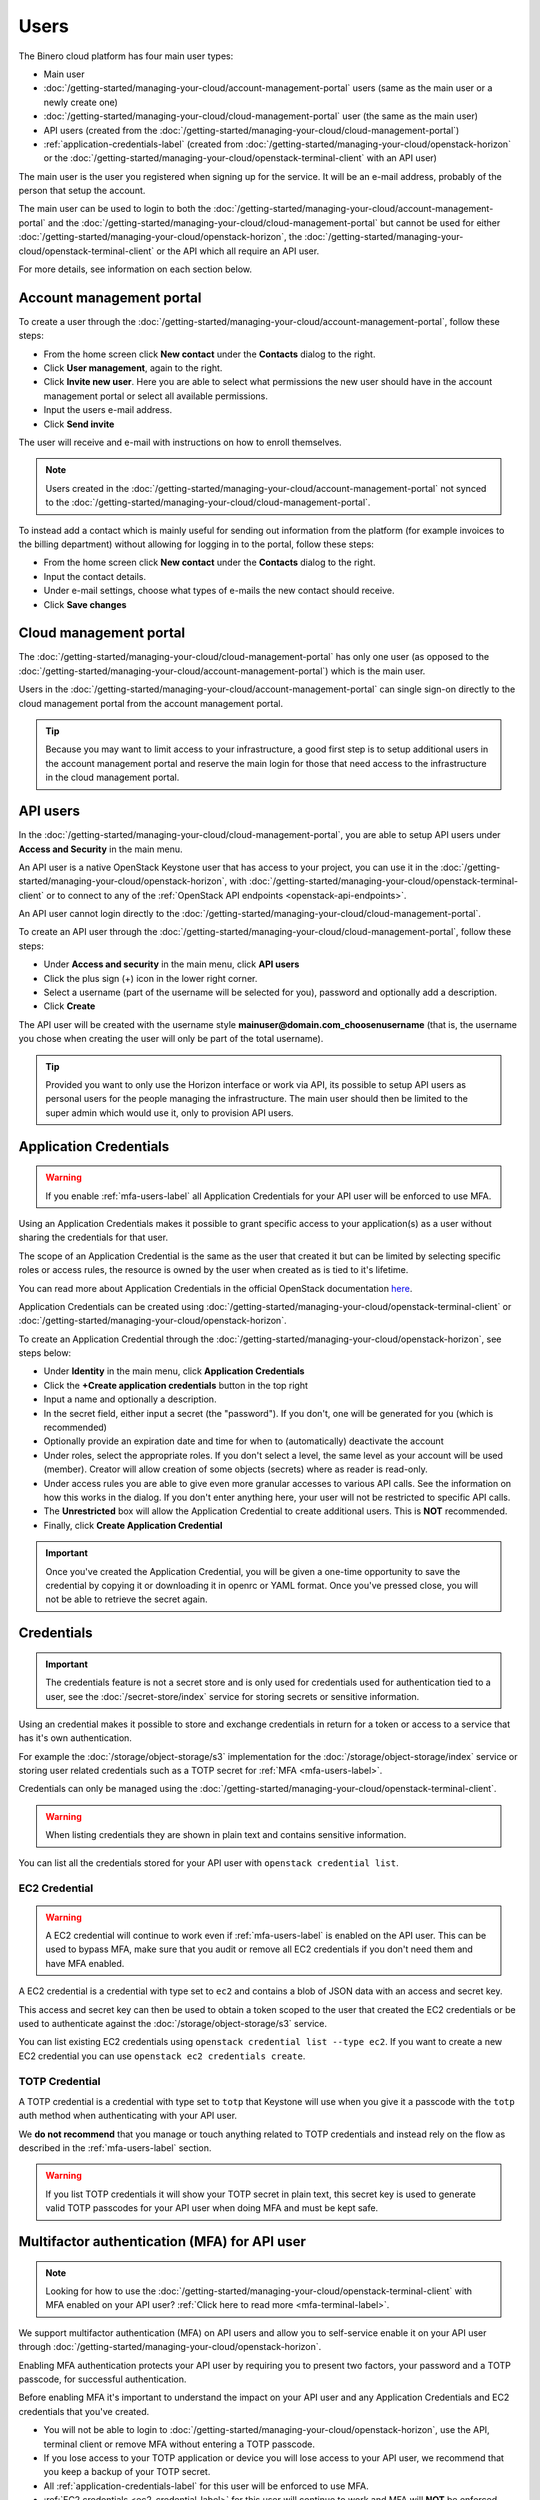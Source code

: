 =====
Users
=====

The Binero cloud platform has four main user types:

- Main user

- :doc:`/getting-started/managing-your-cloud/account-management-portal` users (same as the main user or a newly create one)

- :doc:`/getting-started/managing-your-cloud/cloud-management-portal` user (the same as the main user)

- API users (created from the :doc:`/getting-started/managing-your-cloud/cloud-management-portal`)

- :ref:`application-credentials-label` (created from :doc:`/getting-started/managing-your-cloud/openstack-horizon` or
  the :doc:`/getting-started/managing-your-cloud/openstack-terminal-client` with an API user)

The main user is the user you registered when signing up for the service. It will be an e-mail address, probably of
the person that setup the account.

The main user can be used to login to both the :doc:`/getting-started/managing-your-cloud/account-management-portal` and the
:doc:`/getting-started/managing-your-cloud/cloud-management-portal` but cannot be used for either :doc:`/getting-started/managing-your-cloud/openstack-horizon`,
the :doc:`/getting-started/managing-your-cloud/openstack-terminal-client` or the API which all require an API user. 

For more details, see information on each section below.

Account management portal
-------------------------

To create a user through the :doc:`/getting-started/managing-your-cloud/account-management-portal`, follow these steps:

* From the home screen click **New contact** under the **Contacts** dialog to the right.

* Click **User management**, again to the right.

* Click **Invite new user**. Here you are able to select what permissions the new user
  should have in the account management portal or select all available permissions. 

* Input the users e-mail address.

* Click **Send invite**

The user will receive and e-mail with instructions on how to enroll themselves. 

.. note::

   Users created in the :doc:`/getting-started/managing-your-cloud/account-management-portal` not synced to the
   :doc:`/getting-started/managing-your-cloud/cloud-management-portal`.

To instead add a contact which is mainly useful for sending out information from the platform (for example invoices to the
billing department) without allowing for logging in to the portal, follow these steps: 

* From the home screen click **New contact** under the **Contacts** dialog to the right.

* Input the contact details.

* Under e-mail settings, choose what types of e-mails the new contact should receive.

* Click **Save changes**

Cloud management portal
-----------------------

The :doc:`/getting-started/managing-your-cloud/cloud-management-portal` has only one user (as opposed to the
:doc:`/getting-started/managing-your-cloud/account-management-portal`) which is the main user.

Users in the :doc:`/getting-started/managing-your-cloud/account-management-portal` can single sign-on directly
to the cloud management portal from the account management portal.

.. tip::

   Because you may want to limit access to your infrastructure, a good first step is to setup additional users in
   the account management portal and reserve the main login for those that need access to the infrastructure in
   the cloud management portal.

.. _api-users-label:

API users
---------

In the :doc:`/getting-started/managing-your-cloud/cloud-management-portal`, you are able to setup API users
under **Access and Security** in the main menu.

An API user is a native OpenStack Keystone user that has access to your project, you can use it in the
:doc:`/getting-started/managing-your-cloud/openstack-horizon`, with
:doc:`/getting-started/managing-your-cloud/openstack-terminal-client` or to connect to any of the
:ref:`OpenStack API endpoints <openstack-api-endpoints>`.

An API user cannot login directly to the :doc:`/getting-started/managing-your-cloud/cloud-management-portal`.

To create an API user through the :doc:`/getting-started/managing-your-cloud/cloud-management-portal`, follow
these steps:

* Under **Access and security** in the main menu, click **API users**

* Click the plus sign (+) icon in the lower right corner.

* Select a username (part of the username will be selected for you), password and optionally add a description.

* Click **Create**

The API user will be created with the username style **mainuser@domain.com_choosenusername** (that is, the username
you chose when creating the user will only be part of the total username).

.. tip::

   Provided you want to only use the Horizon interface or work via API, its possible to setup API users as personal
   users for the people managing the infrastructure. The main user should then be limited to the super admin which
   would use it, only to provision API users.

.. _application-credentials-label:

Application Credentials
-----------------------

.. warning::

   If you enable :ref:`mfa-users-label` all Application Credentials for your API user will be enforced to use MFA.

Using an Application Credentials makes it possible to grant specific access to your application(s) as a user without
sharing the credentials for that user.

The scope of an Application Credential is the same as the user that created it but can be limited by selecting
specific roles or access rules, the resource is owned by the user when created as is tied to it's lifetime.

You can read more about Application Credentials in the official OpenStack documentation
`here <https://docs.openstack.org/keystone/latest/user/application_credentials.html>`_.

Application Credentials can be created using :doc:`/getting-started/managing-your-cloud/openstack-terminal-client`
or :doc:`/getting-started/managing-your-cloud/openstack-horizon`.

To create an Application Credential through the :doc:`/getting-started/managing-your-cloud/openstack-horizon`, see steps below:

* Under **Identity** in the main menu, click **Application Credentials**

* Click the **+Create application credentials** button in the top right

* Input a name and optionally a description.

* In the secret field, either input a secret (the "password"). If you don't, one will be generated
  for you (which is recommended)

* Optionally provide an expiration date and time for when to (automatically) deactivate the account

* Under roles, select the appropriate roles. If you don't select a level, the same level as your account will be
  used (member). Creator will allow creation of some objects (secrets) where as reader is read-only.

* Under access rules you are able to give even more granular accesses to various API calls. See the information on how
  this works in the dialog. If you don't enter anything here, your user will not be restricted to specific API calls.

* The **Unrestricted** box will allow the Application Credential to create additional users. This is **NOT** recommended.

* Finally, click **Create Application Credential**

.. important::

   Once you've created the Application Credential, you will be given a one-time opportunity to save the credential by
   copying it or downloading it in openrc or YAML format. Once you've pressed close, you will not be able to retrieve
   the secret again.

Credentials
-----------

.. important::

   The credentials feature is not a secret store and is only used for credentials used for authentication
   tied to a user, see the :doc:`/secret-store/index` service for storing secrets or sensitive information.

Using an credential makes it possible to store and exchange credentials in return for a token or access to
a service that has it's own authentication.

For example the :doc:`/storage/object-storage/s3` implementation for the :doc:`/storage/object-storage/index`
service or storing user related credentials such as a TOTP secret for :ref:`MFA <mfa-users-label>`.

Credentials can only be managed using the :doc:`/getting-started/managing-your-cloud/openstack-terminal-client`.

.. warning:: When listing credentials they are shown in plain text and contains sensitive information.

You can list all the credentials stored for your API user with ``openstack credential list``.

.. _ec2-credential-label:

EC2 Credential
~~~~~~~~~~~~~~~

.. warning::

   A EC2 credential will continue to work even if :ref:`mfa-users-label` is enabled on the API user. This
   can be used to bypass MFA, make sure that you audit or remove all EC2 credentials if you don't need them
   and have MFA enabled.

A EC2 credential is a credential with type set to ``ec2`` and contains a blob of JSON data with an access
and secret key.

This access and secret key can then be used to obtain a token scoped to the user that created the EC2
credentials or be used to authenticate against the :doc:`/storage/object-storage/s3` service.

You can list existing EC2 credentials using ``openstack credential list --type ec2``. If you want to create
a new EC2 credential you can use ``openstack ec2 credentials create``.

TOTP Credential
~~~~~~~~~~~~~~~

A TOTP credential is a credential with type set to ``totp`` that Keystone will use when you
give it a passcode with the ``totp`` auth method when authenticating with your API user.

We **do not recommend** that you manage or touch anything related to TOTP credentials and instead
rely on the flow as described in the :ref:`mfa-users-label` section.

.. warning::

   If you list TOTP credentials it will show your TOTP secret in plain text, this secret
   key is used to generate valid TOTP passcodes for your API user when doing MFA and must
   be kept safe.

.. _mfa-users-label:

Multifactor authentication (MFA) for API user
---------------------------------------------

.. note::

   Looking for how to use the :doc:`/getting-started/managing-your-cloud/openstack-terminal-client`
   with MFA enabled on your API user? :ref:`Click here to read more <mfa-terminal-label>`.

We support multifactor authentication (MFA) on API users and allow you to self-service
enable it on your API user through :doc:`/getting-started/managing-your-cloud/openstack-horizon`.

Enabling MFA authentication protects your API user by requiring you to present two factors, your
password and a TOTP passcode, for successful authentication.

Before enabling MFA it's important to understand the impact on your API user and any
Application Credentials and EC2 credentials that you've created.

- You will not be able to login to :doc:`/getting-started/managing-your-cloud/openstack-horizon`,
  use the API, terminal client or remove MFA without entering a TOTP passcode.

- If you lose access to your TOTP application or device you will lose access to your API user, we
  recommend that you keep a backup of your TOTP secret.

- All :ref:`application-credentials-label` for this user will be enforced
  to use MFA.

- :ref:`EC2 credentials <ec2-credential-label>` for this user will continue to work
  and MFA will **NOT** be enforced, make sure to audit your EC2 credentials.

- Enabling MFA on your API user will invalidate all existing tokens that has not
  been issued with MFA enabled.

Please make sure to read through the bullet points above carefully and consider the impact
on your cloud account in the platform before continuing.

- Login to :doc:`/getting-started/managing-your-cloud/openstack-horizon` in the top right click on
  your username and in the dropdown go to **Settings**.

- In the menu to the left you will now see a Settings with **User Settings** selected,
  click on **MFA Settings**

- Scan the QR code with your TOTP application (such as Google Authenticator) or device, or click
  **View All Details** to show the TOTP secret in plain text.

- Enter a valid passcode and click **Submit**

  - If you enter an invalid passcode the page will be refreshed and you will get a new TOTP
    secret and need to go through the same procedure again.

  - If you enter a valid passcode, you will be logged out and MFA is now enabled.

If you ever want to remove MFA on your API user you can go back to the **MFA Settings**
page, enter a valid passcode, click **Submit** and MFA will be removed from your API user.

You can read more :ref:`here <mfa-terminal-label>` if you want to use MFA with the
:doc:`/getting-started/managing-your-cloud/openstack-terminal-client`.

When using :doc:`/getting-started/managing-your-cloud/openstack-horizon` you will get prompted
for a TOTP passcode when you login.

..  seealso::

  - :doc:`/getting-started/managing-your-cloud/cloud-management-portal`
  - :doc:`/getting-started/managing-your-cloud/account-management-portal`
